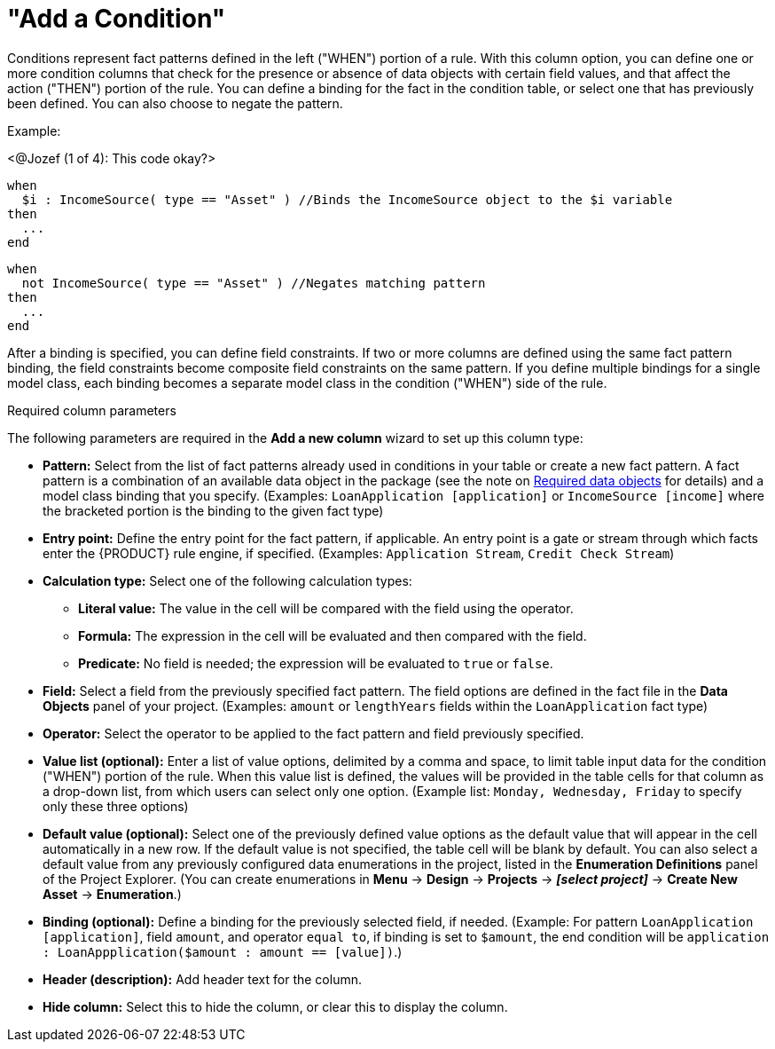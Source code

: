 [id='guided-decision-tables-columns-condition-con']
= "Add a Condition"

Conditions represent fact patterns defined in the left ("WHEN") portion of a rule. With this column option, you can define one or more condition columns that check for the presence or absence of data objects with certain field values, and that affect the action ("THEN") portion of the rule. You can define a binding for the fact in the condition table, or select one that has previously been defined. You can also choose to negate the pattern.

Example:

<@Jozef (1 of 4): This code okay?>

[source,java]
----
when
  $i : IncomeSource( type == "Asset" ) //Binds the IncomeSource object to the $i variable
then
  ...
end
----

[source,java]
----
when
  not IncomeSource( type == "Asset" ) //Negates matching pattern
then
  ...
end
----

After a binding is specified, you can define field constraints. If two or more columns are defined using the same fact pattern binding, the field constraints become composite field constraints on the same pattern. If you define multiple bindings for a single model class, each binding becomes a separate model class in the condition ("WHEN") side of the rule.

.Required column parameters
The following parameters are required in the *Add a new column* wizard to set up this column type:

* *Pattern:* Select from the list of fact patterns already used in conditions in your table or create a new fact pattern. A fact pattern is a combination of an available data object in the package (see the note on xref:required-data-objects[Required data objects] for details) and a model class binding that you specify. (Examples: `LoanApplication [application]` or `IncomeSource [income]` where the bracketed portion is the binding to the given fact type)
* *Entry point:* Define the entry point for the fact pattern, if applicable. An entry point is a gate or stream through which facts enter the {PRODUCT} rule engine, if specified. (Examples: `Application Stream`, `Credit Check Stream`)
* *Calculation type:* Select one of the following calculation types:
** *Literal value:* The value in the cell will be compared with the field using the operator.
** *Formula:* The expression in the cell will be evaluated and then compared with the field.
** *Predicate:* No field is needed; the expression will be evaluated to `true` or `false`.
* *Field:* Select a field from the previously specified fact pattern. The field options are defined in the fact file in the *Data Objects* panel of your project. (Examples: `amount` or `lengthYears` fields within the `LoanApplication` fact type)
* *Operator:* Select the operator to be applied to the fact pattern and field previously specified.
* *Value list (optional):* Enter a list of value options, delimited by a comma and space, to limit table input data for the condition ("WHEN") portion of the rule. When this value list is defined, the values will be provided in the table cells for that column as a drop-down list, from which users can select only one option. (Example list: `Monday, Wednesday, Friday` to specify only these three options)
* *Default value (optional):* Select one of the previously defined value options as the default value that will appear in the cell automatically in a new row. If the default value is not specified, the table cell will be blank by default. You can also select a default value from any previously configured data enumerations in the project, listed in the *Enumeration Definitions* panel of the Project Explorer. (You can create enumerations in *Menu* -> *Design* -> *Projects* -> *_[select project]_* -> *Create New Asset* -> *Enumeration*.)
* *Binding (optional):* Define a binding for the previously selected field, if needed. (Example: For pattern `LoanApplication [application]`, field `amount`, and operator `equal to`, if binding is set to `$amount`, the end condition will be `application : LoanAppplication($amount : amount == [value])`.)
* *Header (description):* Add header text for the column.
* *Hide column:* Select this to hide the column, or clear this to display the column.
